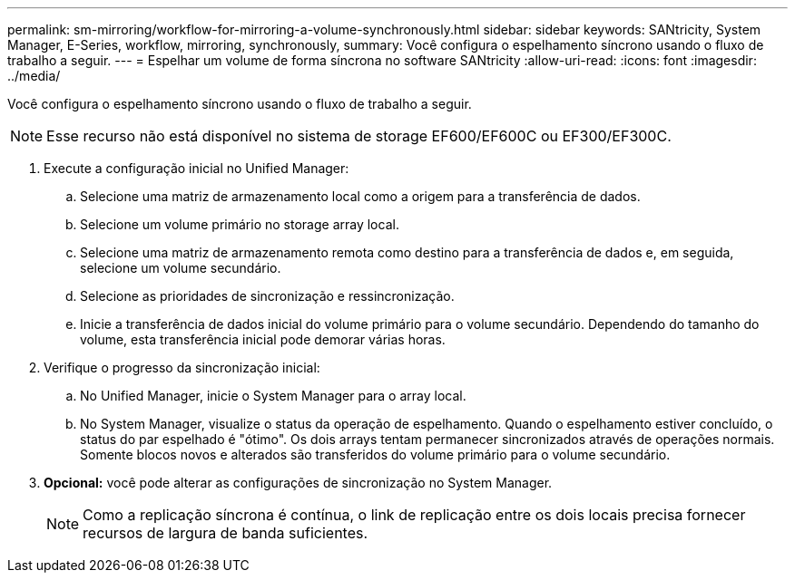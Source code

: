 ---
permalink: sm-mirroring/workflow-for-mirroring-a-volume-synchronously.html 
sidebar: sidebar 
keywords: SANtricity, System Manager, E-Series, workflow, mirroring, synchronously, 
summary: Você configura o espelhamento síncrono usando o fluxo de trabalho a seguir. 
---
= Espelhar um volume de forma síncrona no software SANtricity
:allow-uri-read: 
:icons: font
:imagesdir: ../media/


[role="lead"]
Você configura o espelhamento síncrono usando o fluxo de trabalho a seguir.

[NOTE]
====
Esse recurso não está disponível no sistema de storage EF600/EF600C ou EF300/EF300C.

====
. Execute a configuração inicial no Unified Manager:
+
.. Selecione uma matriz de armazenamento local como a origem para a transferência de dados.
.. Selecione um volume primário no storage array local.
.. Selecione uma matriz de armazenamento remota como destino para a transferência de dados e, em seguida, selecione um volume secundário.
.. Selecione as prioridades de sincronização e ressincronização.
.. Inicie a transferência de dados inicial do volume primário para o volume secundário. Dependendo do tamanho do volume, esta transferência inicial pode demorar várias horas.


. Verifique o progresso da sincronização inicial:
+
.. No Unified Manager, inicie o System Manager para o array local.
.. No System Manager, visualize o status da operação de espelhamento. Quando o espelhamento estiver concluído, o status do par espelhado é "ótimo". Os dois arrays tentam permanecer sincronizados através de operações normais. Somente blocos novos e alterados são transferidos do volume primário para o volume secundário.


. *Opcional:* você pode alterar as configurações de sincronização no System Manager.
+
[NOTE]
====
Como a replicação síncrona é contínua, o link de replicação entre os dois locais precisa fornecer recursos de largura de banda suficientes.

====

